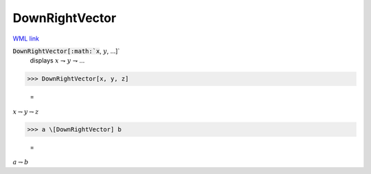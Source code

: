 DownRightVector
===============

`WML link <https://reference.wolfram.com/language/ref/DownRightVector.html>`_


:code:`DownRightVector[:math:`x`, :math:`y`, ...]`
    displays :math:`x` ⇁ :math:`y` ⇁ ...





>>> DownRightVector[x, y, z]

    =
:math:`x \rightharpoondown y \rightharpoondown z`


>>> a \[DownRightVector] b

    =
:math:`a \rightharpoondown b`


